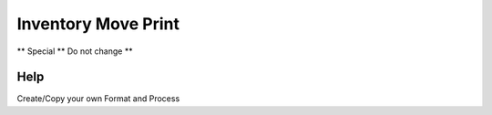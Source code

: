 
.. _functional-guide/process/rptm_movement:

====================
Inventory Move Print
====================

** Special ** Do not change **

Help
====
Create/Copy your own Format and Process
